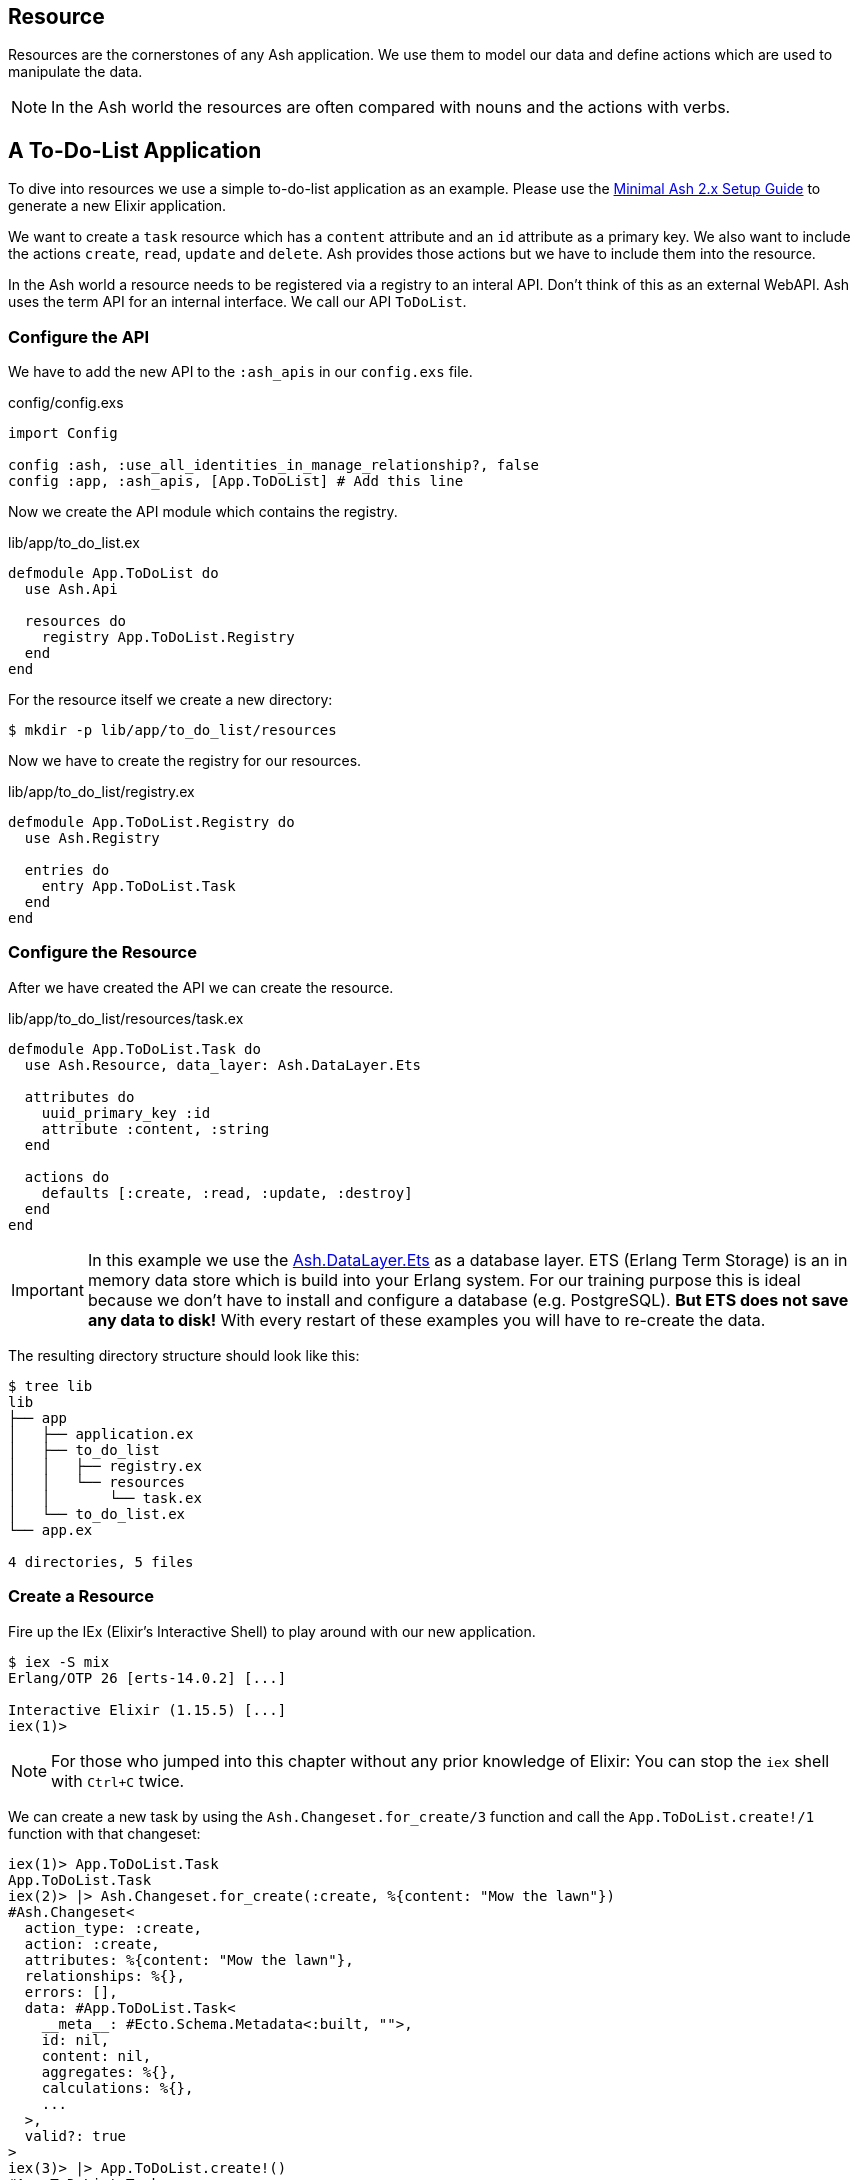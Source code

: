 [[resource]]
## Resource

Resources are the cornerstones of any Ash application. We use them to 
model our data and define actions which are used to manipulate the data. 

NOTE: In the Ash world the resources are often compared with nouns and the 
actions with verbs.

## A To-Do-List Application

To dive into resources we use a simple to-do-list application as an
example. Please use the 
<<minimal-ash-2x-setup-guide, Minimal Ash 2.x Setup Guide>> to generate
a new Elixir application.

We want to create a `task` resource which has a `content` attribute and an 
`id` attribute as a primary key. We also want to include the actions 
`create`, `read`, `update` and `delete`. Ash provides those actions but we 
have to include them into the resource.

In the Ash world a resource needs to be registered via a registry to an 
interal API. Don't think of this as an external WebAPI. Ash uses the term 
API for an internal interface. We call our API `ToDoList`. 

### Configure the API

We have to add the new API to the `:ash_apis` in our `config.exs` file.

[source,elixir,title='config/config.exs']
----
import Config

config :ash, :use_all_identities_in_manage_relationship?, false
config :app, :ash_apis, [App.ToDoList] # Add this line
----

Now we create the API module which contains the registry.

[source,elixir,title='lib/app/to_do_list.ex']
----
defmodule App.ToDoList do
  use Ash.Api

  resources do
    registry App.ToDoList.Registry
  end
end
----

For the resource itself we create a new directory:

```bash
$ mkdir -p lib/app/to_do_list/resources
```

Now we have to create the registry for our resources.

[source,elixir,title='lib/app/to_do_list/registry.ex']
----
defmodule App.ToDoList.Registry do
  use Ash.Registry

  entries do
    entry App.ToDoList.Task
  end
end
----

### Configure the Resource

After we have created the API we can create the resource. 

[source,elixir,title='lib/app/to_do_list/resources/task.ex']
----
defmodule App.ToDoList.Task do
  use Ash.Resource, data_layer: Ash.DataLayer.Ets

  attributes do
    uuid_primary_key :id
    attribute :content, :string
  end

  actions do
    defaults [:create, :read, :update, :destroy]
  end
end
----

IMPORTANT: In this example we use the 
link:https://hexdocs.pm/ash/Ash.DataLayer.Ets.html[Ash.DataLayer.Ets] as
a database layer. ETS (Erlang Term Storage) is an in memory data store
which is build into your Erlang system. For our training purpose this 
is ideal because we don't have to install and configure a database (e.g.
PostgreSQL). **But ETS does not save any data to disk!** With every 
restart of these examples you will have to re-create the data.

The resulting directory structure should look like this:

```bash
$ tree lib
lib
├── app
│   ├── application.ex
│   ├── to_do_list
│   │   ├── registry.ex
│   │   └── resources
│   │       └── task.ex
│   └── to_do_list.ex
└── app.ex

4 directories, 5 files
``` 

### Create a Resource

Fire up the IEx (Elixir’s Interactive Shell) to play around with our new application.

```bash
$ iex -S mix
Erlang/OTP 26 [erts-14.0.2] [...]

Interactive Elixir (1.15.5) [...]
iex(1)> 
```

NOTE: For those who jumped into this chapter without any prior knowledge
of Elixir: You can stop the `iex` shell with `Ctrl+C` twice.

We can create a new task by using the `Ash.Changeset.for_create/3`
function and call the `App.ToDoList.create!/1` function with that changeset:

```elixir
iex(1)> App.ToDoList.Task
App.ToDoList.Task
iex(2)> |> Ash.Changeset.for_create(:create, %{content: "Mow the lawn"})
#Ash.Changeset<
  action_type: :create,
  action: :create,
  attributes: %{content: "Mow the lawn"},
  relationships: %{},
  errors: [],
  data: #App.ToDoList.Task<
    __meta__: #Ecto.Schema.Metadata<:built, "">,
    id: nil,
    content: nil,
    aggregates: %{},
    calculations: %{},
    ...
  >,
  valid?: true
>
iex(3)> |> App.ToDoList.create!()
#App.ToDoList.Task<
  __meta__: #Ecto.Schema.Metadata<:built, "">,
  id: "2aface85-0e7b-4b4c-885b-22405ff612ab",
  content: "Mow the lawn",
  aggregates: %{},
  calculations: %{},
  ...
>
```

### Code Interface

Doing a `App.ToDoList.Task |> Ash.Changeset.for_create(:create,
%{content: "Mow the lawn"}) |> App.ToDoList.create!()` can feel a bit
cumbersome and Ash is all about making things more productive for 
the developer. Let's add a `code_interface` section to the `task`
resource for some Ash magic which creates a 
`App.ToDoList.Task.create!/1` function so that we can use 
`App.ToDoList.Task.create!(%{content: "Mow the lawn"})` to create a 
new task.

[source,elixir,title='lib/app/to_do_list/resources/task.ex']
----
defmodule App.ToDoList.Task do
  use Ash.Resource, data_layer: Ash.DataLayer.Ets

  attributes do
    uuid_primary_key :id
    attribute :content, :string
  end

  actions do
    defaults [:create, :read, :update, :destroy]
  end

  code_interface do
    define_for App.ToDoList
    define :create
  end
end
----

After restarting the `iex` we can now create a new `task` much 
easier:

```elixir
$ iex -S mix                              
Compiling 2 files (.ex)
Erlang/OTP 26 [erts-14.0.2] [...]

Interactive Elixir (1.15.5) [...]
iex(1)> App.ToDoList.Task.create!(%{content: "Mow the lawn"})
#App.ToDoList.Task<
  __meta__: #Ecto.Schema.Metadata<:built, "">,
  id: "8e868c09-c0d0-4362-8270-09272acab769",
  content: "Mow the lawn",
  aggregates: %{},
  calculations: %{},
  ...
>
iex(2)>
```

The function `App.ToDoList.Task.create!/1` raises an error if
something goes wrong (e.g. a validation error). Alternatively you can
use `App.ToDoList.Task.create/1` which returns a tuple with the 
status and the resource.

```elixir
iex(2)> App.ToDoList.Task.create(%{content: "Mow the lawn"}) 
{:ok,
 #App.ToDoList.Task<
   __meta__: #Ecto.Schema.Metadata<:built, "">,
   id: "a8430505-ef7e-4f64-bc2c-2a6db216d8ea",
   content: "Mow the lawn",
   aggregates: %{},
   calculations: %{},
   ...
 >}
iex(3)>
```

### Validations

Validation of user input is a key for a smooth running application.
Otherwise we end up with faulty datasets in our database. For our 
example we will add one validation for `content` to make sure that 
content will always have a length between 1 and 255 characters. And 
we add a second attribute `priority` which is an integer and has to 
be either `nil` or between 1 and 3.

[source,elixir,title='lib/app/to_do_list/resources/task.ex']
----
defmodule App.ToDoList.Task do
  use Ash.Resource, data_layer: Ash.DataLayer.Ets

  attributes do
    uuid_primary_key :id

    attribute :content, :string do
      allow_nil? false
      constraints min_length: 1, max_length: 255
    end

    attribute :priority, :integer do
      allow_nil? true
      constraints min: 1, max: 3
    end
  end

  actions do
    defaults [:create, :read, :update, :destroy]
  end

  code_interface do
    define_for App.ToDoList
    define :create
  end
end
----

Let's try to create a new task with no content. I use `Task.create!/1`
and `Task.create/1` to show the different output of each function.

```elixir
$ iex -S mix
Compiling 2 files (.ex)
Erlang/OTP 26 [...]

Interactive Elixir (1.15.5) [...]
iex(1)> App.ToDoList.Task.create()
{:error,
 %Ash.Error.Invalid{
   errors: [
     %Ash.Error.Changes.Required{
       field: :content,
       type: :attribute,
       resource: App.ToDoList.Task,
       changeset: nil,
       query: nil,
       error_context: [],
       vars: [],
       path: [],
       stacktrace: #Stacktrace<>,
       class: :invalid
     }
   ],
   stacktraces?: true,
   changeset: #Ash.Changeset<
     api: App.ToDoList,
     action_type: :create,
     action: :create,
     attributes: %{},
     relationships: %{},
     errors: [
       %Ash.Error.Changes.Required{
         field: :content,
         type: :attribute,
         resource: App.ToDoList.Task,
         changeset: nil,
         query: nil,
         error_context: [],
         vars: [],
         path: [],
         stacktrace: #Stacktrace<>,
         class: :invalid
       }
     ],
     data: #App.ToDoList.Task<
       __meta__: #Ecto.Schema.Metadata<:built, "">,
       id: nil,
       content: nil,
       priority: nil,
       aggregates: %{},
       calculations: %{},
       ...
     >,
     valid?: false
   >,
   query: nil,
   error_context: [nil],
   vars: [],
   path: [],
   stacktrace: #Stacktrace<>,
   class: :invalid
 }}
iex(2)> App.ToDoList.Task.create!()
** (Ash.Error.Invalid) Input Invalid

* attribute content is required
    (ash 2.14.16) lib/ash/api/api.ex:2169: Ash.Api.unwrap_or_raise!/3
iex(2)>
```

Now let's see what happens when we try to create a task with a valid 
`content` but with a `priority` which is not between 1 and 3.

```elixir
iex(2)> App.ToDoList.Task.create!(%{content: "Mown the lawn", priority: 10})
** (Ash.Error.Invalid) Input Invalid

* Invalid value provided for priority: must be less than or equal to 3.

10

    (ash 2.14.16) lib/ash/api/api.ex:2169: Ash.Api.unwrap_or_raise!/3
iex(3)>
```

### Defaults

Attributes can have default values. Let's add a `is_done` boolean
attribute with a default of `false` and a validation that doesn't allow 
`nil` for this attribute:

[source,elixir,title='lib/app/to_do_list/resources/task.ex']
----
defmodule App.ToDoList.Task do
  use Ash.Resource, data_layer: Ash.DataLayer.Ets

  attributes do
    uuid_primary_key :id

    attribute :content, :string do
      allow_nil? false
      constraints min_length: 1, max_length: 255
    end

    attribute :priority, :integer do
      allow_nil? true
      constraints min: 1, max: 3
    end

    attribute :is_done, :boolean do
      allow_nil? false
      default false
    end
  end

  actions do
    defaults [:create, :read, :update, :destroy]
  end

  code_interface do
    define_for App.ToDoList
    define :create
  end
end
----

Now we can create a new task without providing a value for `is_done`:

[source,elixir]
----
iex> App.ToDoList.Task.create(%{content: "Mown the lawn"})
{:ok,
 #App.ToDoList.Task<
   __meta__: #Ecto.Schema.Metadata<:built, "">,
   id: "07d5b3f1-b960-4390-8980-5e731251d7af",
   content: "Mown the lawn",
   priority: nil,
   is_done: false,
   aggregates: %{},
   calculations: %{},
   ...
 >}
----

### default_accept

Sometimes a resource as an attribute which we don't want to have
writeble for the user. Ash provides a functionality for this. 
Within the `actions` we can use `default_accept` to define a whitelist 
of accepted attributes.

In our example application we want to allow the user to create and update 
the `content` and `priority` attributes but not the `is_done` attribute.

[source,elixir,title='lib/app/to_do_list/resources/task.ex']
----
defmodule App.ToDoList.Task do
  use Ash.Resource, data_layer: Ash.DataLayer.Ets

  # ...

  actions do
    default_accept [:content, :priority] # add this line
    defaults [:create, :read, :update, :destroy]
  end

  # ...
end
----

Should a user try to change the `id_done` attribute in a create or update 
the system will not accept it. See the `"cannot be changed"` message:

```elixir
$ iex -S mix
Compiling 2 files (.ex)
Erlang/OTP 26 [...]

Interactive Elixir (1.15.5) [...]
iex(1)> App.ToDoList.Task.create(%{content: "Mow the lawn", is_done: true})
{:error,
 %Ash.Error.Invalid{
   errors: [
     %Ash.Error.Changes.InvalidAttribute{
       field: :is_done,
       message: "cannot be changed",
       private_vars: nil,
       value: true,
       changeset: nil,
       query: nil,
       error_context: [],
       vars: [],
       path: [],
       stacktrace: #Stacktrace<>,
       class: :invalid
     }
   ],
   stacktraces?: true,
   changeset: #Ash.Changeset<
     api: App.ToDoList,
     action_type: :create,
     action: :create,
     attributes: %{content: "Mow the lawn", is_done: true},
     relationships: %{},
     errors: [
       %Ash.Error.Changes.InvalidAttribute{
         field: :is_done,
         message: "cannot be changed",
         private_vars: nil,
         value: true,
         changeset: nil,
         query: nil,
         error_context: [],
         vars: [],
         path: [],
         stacktrace: #Stacktrace<>,
         class: :invalid
       }
     ],
     data: #App.ToDoList.Task<
       __meta__: #Ecto.Schema.Metadata<:built, "">,
       id: nil,
       content: nil,
       priority: nil,
       is_done: nil,
       aggregates: %{},
       calculations: %{},
       ...
     >,
     valid?: false
   >,
   query: nil,
   error_context: [nil],
   vars: [],
   path: [],
   stacktrace: #Stacktrace<>,
   class: :invalid
 }}
iex(2)> 
```

### Read

Writing is one thing but it only makes sense if you can read the written
data too. To make our life a bit easier we add a `code_interface`
section for `read`:

[source,elixir,title='lib/app/to_do_list/resources/task.ex']
----
defmodule App.ToDoList.Task do
  use Ash.Resource, data_layer: Ash.DataLayer.Ets

  # ...

  code_interface do
    define_for App.ToDoList
    define :create
    define :read # add this line
  end
end
----

#### Index

To fetch a list of all tasks in the database we can use the 
`App.ToDoList.Task.read!/1` (results in a list) or
`App.ToDoList.Task.read/1` (results in a tuple with a status and 
a list) functions. Those are automatically generated by Ash by the
`code_interface` part of the `task` resource.

```elixir
$ iex -S mix
Compiling 2 files (.ex)
Erlang/OTP 26 [...]

Interactive Elixir (1.15.5) [...]
iex(1)> App.ToDoList.Task.create!(%{content: "Mow the lawn"})
#App.ToDoList.Task<
  __meta__: #Ecto.Schema.Metadata<:loaded>,
  id: "881c6c08-223c-41b1-9d61-2d3a40e478bd",
  content: "Mow the lawn",
  ...
>
iex(2)> App.ToDoList.Task.create!(%{content: "Buy milk"})    
#App.ToDoList.Task<
  __meta__: #Ecto.Schema.Metadata<:loaded>,
  id: "22b11587-20fe-40d2-830e-50f8930c13c9",
  content: "Buy milk",
  ...
>
iex(3)> App.ToDoList.Task.read!
[
  #App.ToDoList.Task<
    __meta__: #Ecto.Schema.Metadata<:loaded>,
    id: "22b11587-20fe-40d2-830e-50f8930c13c9",
    content: "Buy milk",
    ...
  >,
  #App.ToDoList.Task<
    __meta__: #Ecto.Schema.Metadata<:loaded>,
    id: "881c6c08-223c-41b1-9d61-2d3a40e478bd",
    content: "Mow the lawn",
    ...
  >
]
iex(4)> App.ToDoList.Task.read 
{:ok,
 [
   #App.ToDoList.Task<
     __meta__: #Ecto.Schema.Metadata<:loaded>,
     id: "22b11587-20fe-40d2-830e-50f8930c13c9",
     content: "Buy milk",
     ...
   >,
   #App.ToDoList.Task<
     __meta__: #Ecto.Schema.Metadata<:loaded>,
     id: "881c6c08-223c-41b1-9d61-2d3a40e478bd",
     content: "Mow the lawn",
     ...
   >
 ]}
iex(5)>
```

If you have an empty database this is your result for both functions:

```elixir
$ iex -S mix
Erlang/OTP 26 [...]

Interactive Elixir (1.15.5) [...]
iex(1)> App.ToDoList.Task.read!
[]
iex(2)> App.ToDoList.Task.read 
{:ok, []}
iex(3)>
```

#### Show

Often one wants to fetch a specific set of data by an `id`. 
The Ash `code_interface` has an easy solution for us:

[source,elixir,title='lib/app/to_do_list/resources/task.ex']
----
defmodule App.ToDoList.Task do
  use Ash.Resource, data_layer: Ash.DataLayer.Ets

  # ...

  code_interface do
    define_for App.ToDoList
    define :create
    define :read
    define :by_id, get_by: [:id], action: :read # add this line
  end
end
----

```elixir
$ iex -S mix
Erlang/OTP 26 [...]

Interactive Elixir (1.15.5) [...]
iex(1)> App.ToDoList.Task.read!
[]
iex(2)> App.ToDoList.Task.read 
{:ok, []}
iex(3)> task = App.ToDoList.Task.create!(%{content: "Mow the lawn"})
#App.ToDoList.Task<
  __meta__: #Ecto.Schema.Metadata<:loaded>,
  id: "4c9a01c9-8be1-422a-ba55-6426e9c6811c",
  content: "Mow the lawn",
  ...
>
iex(4)> task.id
"4c9a01c9-8be1-422a-ba55-6426e9c6811c"
iex(5)> App.ToDoList.Task.by_id!("4c9a01c9-8be1-422a-ba55-6426e9c6811c") 
#App.ToDoList.Task<
  __meta__: #Ecto.Schema.Metadata<:loaded>,
  id: "4c9a01c9-8be1-422a-ba55-6426e9c6811c",
  content: "Mow the lawn",
  ...
>
iex(6)> App.ToDoList.Task.by_id("4c9a01c9-8be1-422a-ba55-6426e9c6811c") 
{:ok,
 #App.ToDoList.Task<
   __meta__: #Ecto.Schema.Metadata<:loaded>,
   id: "4c9a01c9-8be1-422a-ba55-6426e9c6811c",
   content: "Mow the lawn",
   ...
 >}
iex(7)>
```

And here an example when there is no task in the database for 
the given `id`:

[source,elixir]
----
$ iex -S mix
Erlang/OTP 26 [...]

Interactive Elixir (1.15.5) [...]
iex(1)> App.ToDoList.Task.by_id!("not-in-the-db")
** (Ash.Error.Query.NotFound) record not found
    (app 0.1.0) deps/ash/lib/ash/code_interface.ex:518: App.ToDoList.Task.by_id!/3
iex(1)> App.ToDoList.Task.by_id("not-in-the-db") 
{:error,
 %Ash.Error.Query.NotFound{
   primary_key: nil,
   resource: App.ToDoList.Task,
   changeset: nil,
   query: nil,
   error_context: [],
   vars: [],
   path: [],
   stacktrace: #Stacktrace<>,
   class: :invalid
 }}
iex(2)> 
----